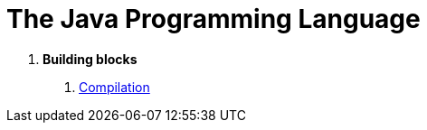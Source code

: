 = The Java Programming Language

A. *Building blocks*

1. link:documentation/COMPILATION.adoc[Compilation]

